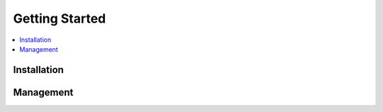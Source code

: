 ***************
Getting Started
***************

.. contents::
    :depth: 1
    :local:

Installation
============

Management
==========

